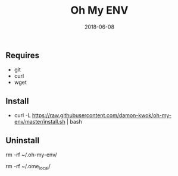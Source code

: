 #+TITLE:     Oh My ENV
#+AUTHOR:    damon-kwok
#+EMAIL:     damon-kwok@outlook.com
#+DATE:      2018-06-08
#+OPTIONS: toc:nil creator:nil author:nil email:nil timestamp:nil html-postamble:nil
#+TODO: TODO DOING DONE

** Requires
- git
- curl
- wget
** Install
- curl -L https://raw.githubusercontent.com/damon-kwok/oh-my-env/master/install.sh | bash

** Uninstall
rm -rf ~/.oh-my-env/

rm -rf ~/.ome_local/
